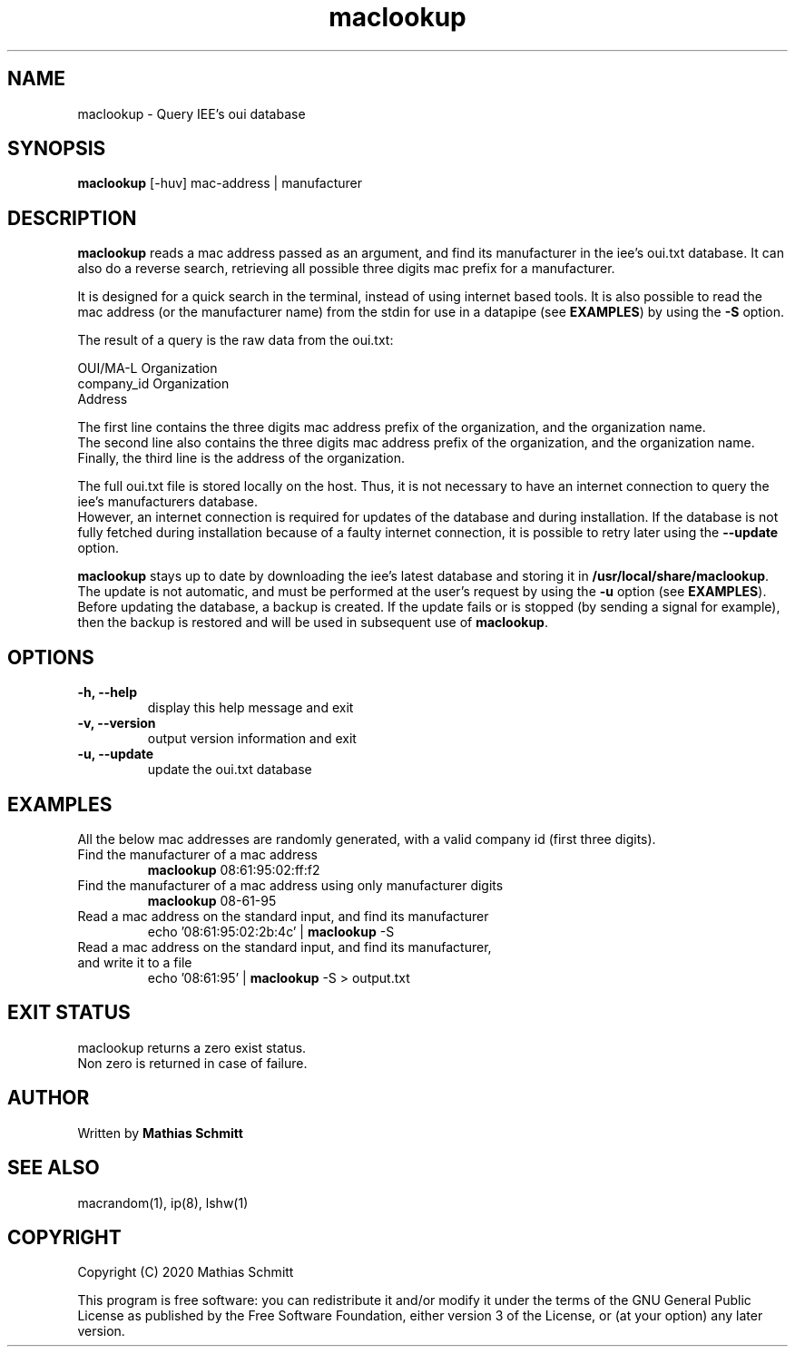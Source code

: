 .TH maclookup 1  "September 12, 2020" "version 1.0" "USER COMMANDS"
.SH NAME
maclookup \- Query IEE's oui database
.SH SYNOPSIS
.B maclookup
[\-huv] mac-address | manufacturer
.SH DESCRIPTION
.B maclookup
reads a mac address passed as an argument, and find its manufacturer in the iee's oui.txt database.
It can also do a reverse search, retrieving all possible three digits mac prefix for a manufacturer.
.PP
It is designed for a quick search in the terminal, instead of using internet based tools.
It is also possible to read the mac address (or the manufacturer name) from the stdin for use in a datapipe (see
.B EXAMPLES\fR)
by using the
.B -S
option.
.PP
The result of a query is the raw data from the oui.txt:
.PP
OUI/MA-L        Organization
.br
company_id      Organization
.br
                Address
.PP
The first line contains the three digits mac address prefix of the organization, and the organization name.
.br
The second line also contains the three digits mac address prefix of the organization, and the organization name.
.br
Finally, the third line is the address of the organization.
.PP
The full oui.txt file is stored locally on the host. Thus, it is not necessary to have an internet connection to query the iee's manufacturers database.
.br
However, an internet connection is required for updates of the database and during installation. If the database is not fully fetched during installation because of a faulty internet connection, it is possible to retry later using the
.B --update
option.
.PP
.B maclookup
stays up to date by downloading the iee's latest database and storing it in
.B /usr/local/share/maclookup\fR.
The update is not automatic, and must be performed at the user's request by using the
.B -u
option (see
.B EXAMPLES\fR).
Before updating the database, a backup is created. If the update fails or is stopped (by sending a signal for example), then the backup is restored and will be used in subsequent use of 
.B maclookup\fR.
.PP
.SH OPTIONS
.TP
.B \-h, --help
display this help message and exit
.TP
.B \-v, --version
output version information and exit
.TP
.B \-u, --update
update the oui.txt database
.SH EXAMPLES
All the below mac addresses are randomly generated, with a valid company id (first three digits).
.TP
Find the manufacturer of a mac address
.B maclookup
08:61:95:02:ff:f2
.PP
.TP
Find the manufacturer of a mac address using only manufacturer digits
.B maclookup
08-61-95
.PP
.TP
Read a mac address on the standard input, and find its manufacturer
echo '08:61:95:02:2b:4c' | 
.B maclookup
\-S
.PP
.TP
Read a mac address on the standard input, and find its manufacturer, and write it to a file
echo '08:61:95' | 
.B maclookup
\-S > output.txt
.PP
.SH EXIT STATUS
maclookup returns a zero exist status.
.br
Non zero is returned in case of failure.
.SH AUTHOR
Written by
.B Mathias Schmitt
.SH SEE ALSO
macrandom(1), ip(8), lshw(1)
.SH COPYRIGHT
.PP
Copyright (C) 2020  Mathias Schmitt

This program is free software: you can redistribute it and/or modify
it under the terms of the GNU General Public License as published by
the Free Software Foundation, either version 3 of the License, or
(at your option) any later version.
